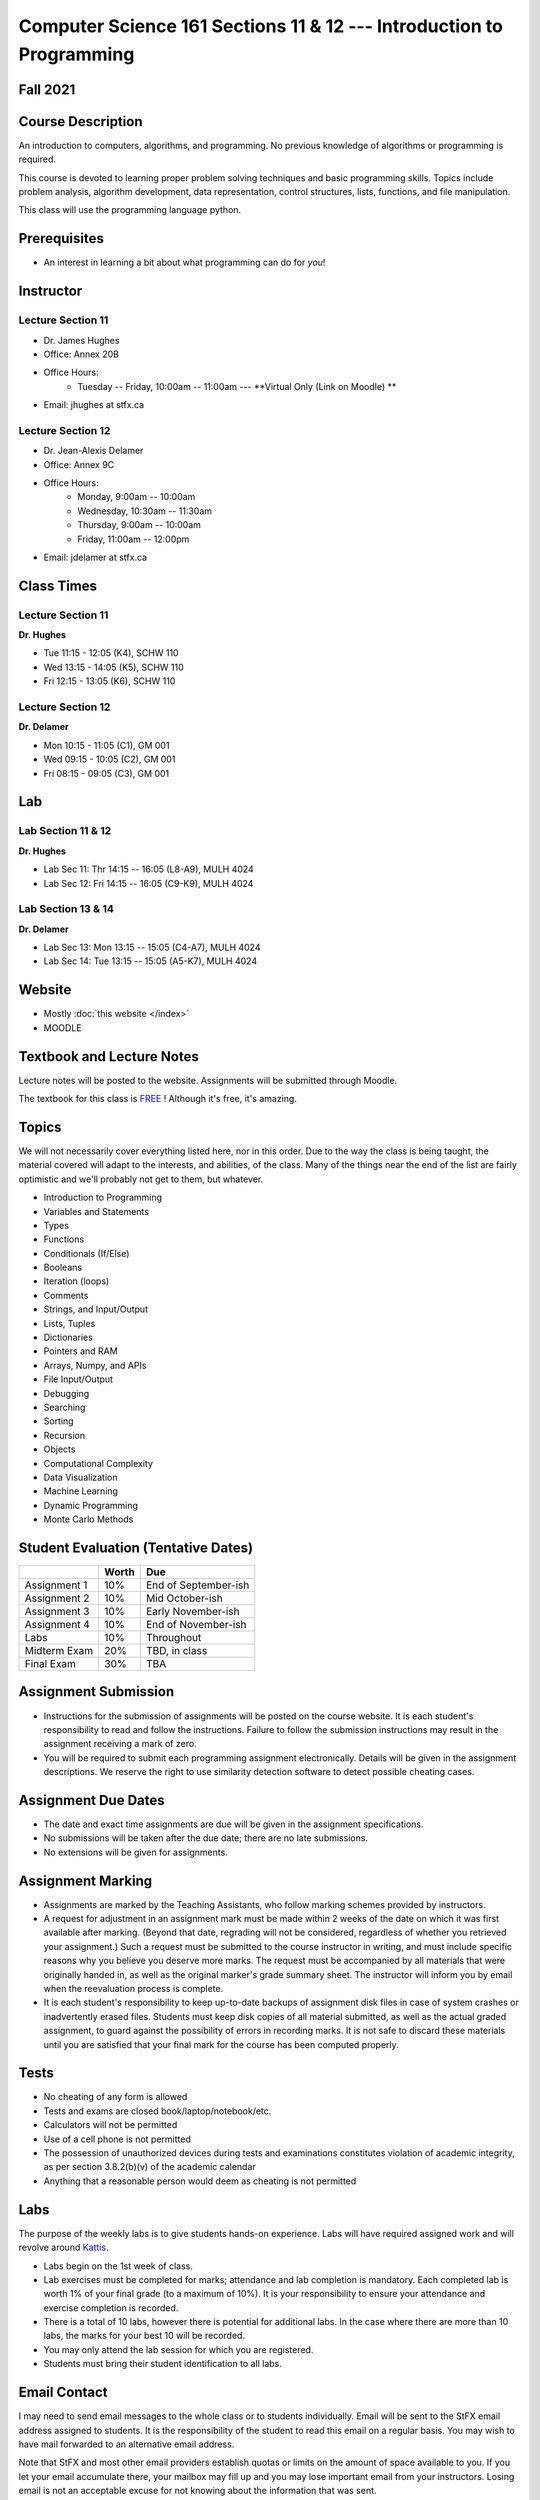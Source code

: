 =====================================================================
Computer Science 161 Sections 11 & 12 --- Introduction to Programming
=====================================================================

Fall 2021
=========

Course Description
==================

An introduction to computers, algorithms, and programming. No previous knowledge of algorithms or programming is required.

This course is devoted to learning proper problem solving techniques and basic programming skills. Topics include problem analysis, algorithm development, data representation, control structures, lists, functions, and file manipulation.

This class will use the programming language python.


Prerequisites
=============

* An interest in learning a bit about what programming can do for *you*!


Instructor
==========

Lecture Section 11
------------------

* Dr. James Hughes
* Office: Annex 20B
* Office Hours: 
    * Tuesday -- Friday, 10:00am -- 11:00am --- **Virtual Only (Link on Moodle) **
* Email: jhughes at stfx.ca


Lecture Section 12
------------------

* Dr. Jean-Alexis Delamer
* Office: Annex 9C
* Office Hours:
    * Monday, 9:00am -- 10:00am
    * Wednesday, 10:30am -- 11:30am
    * Thursday, 9:00am -- 10:00am
    * Friday, 11:00am -- 12:00pm
* Email: jdelamer at stfx.ca


Class Times
===========

Lecture Section 11
------------------

**Dr. Hughes**

* Tue 11:15 - 12:05 (K4), SCHW 110
* Wed 13:15 - 14:05 (K5), SCHW 110
* Fri 12:15 - 13:05 (K6), SCHW 110


Lecture Section 12
------------------

**Dr. Delamer**

* Mon 10:15 - 11:05 (C1), GM 001
* Wed 09:15 - 10:05 (C2), GM 001
* Fri 08:15 - 09:05 (C3), GM 001


Lab
===

Lab Section 11 & 12
-------------------

**Dr. Hughes**

* Lab Sec 11: Thr 14:15 -- 16:05 (L8-A9), MULH 4024
* Lab Sec 12: Fri 14:15 -- 16:05 (C9-K9), MULH 4024


Lab Section 13 & 14
-------------------

**Dr. Delamer**

* Lab Sec 13: Mon 13:15 -- 15:05 (C4-A7), MULH 4024
* Lab Sec 14: Tue 13:15 -- 15:05 (A5-K7), MULH 4024


Website
=======

* Mostly :doc:`this website </index>`
* MOODLE


Textbook and Lecture Notes
==========================

Lecture notes will be posted to the website. Assignments will be submitted through Moodle. 

The textbook for this class is `FREE <http://openbookproject.net/thinkcs/python/english3e/>`_ ! Although it's free, it's amazing. 


Topics
======

We will not necessarily cover everything listed here, nor in this order. Due to the way the class is being taught, the material covered will adapt to the interests, and abilities, of the class. Many of the things near the end of the list are fairly optimistic and we'll probably not get to them, but whatever. 

- Introduction to Programming
- Variables and Statements 
- Types
- Functions
- Conditionals (If/Else)
- Booleans
- Iteration (loops)
- Comments
- Strings, and Input/Output
- Lists, Tuples
- Dictionaries
- Pointers and RAM
- Arrays, Numpy, and APIs
- File Input/Output
- Debugging
- Searching
- Sorting
- Recursion
- Objects
- Computational Complexity
- Data Visualization
- Machine Learning
- Dynamic Programming
- Monte Carlo Methods


Student Evaluation (Tentative Dates) 
====================================

+------------------------+------------+---------------------+
|                        | Worth      | Due                 |
+========================+============+=====================+
| Assignment 1           | 10%        | End of September-ish|
+------------------------+------------+---------------------+
| Assignment 2           | 10%        | Mid October-ish     |
+------------------------+------------+---------------------+
| Assignment 3           | 10%        | Early November-ish  |
+------------------------+------------+---------------------+
| Assignment 4           | 10%        | End of November-ish |
+------------------------+------------+---------------------+
| Labs                   | 10%        | Throughout          |
+------------------------+------------+---------------------+
| Midterm Exam           | 20%        | TBD, in class       |
+------------------------+------------+---------------------+
| Final Exam             | 30%        | TBA                 |
+------------------------+------------+---------------------+

.. *IMPORTANT NOTE: To be eligible to receive a passing grade in the course, your mark on the final exam must be at least 40%, and your weighted average on the assignments must be at least 40%. Otherwise, the maximum overall mark you can receive is 45%. To be eligible to receive a grade of 60% or higher, your mark on the final exam must be at least 50%, and your weighted average on the assignments must be at least 50%. Otherwise, the maximum overall mark you can receive is 58%.*


Assignment Submission
=====================

* Instructions for the submission of assignments will be posted on the course website. It is each student's responsibility to read and follow the instructions. Failure to follow the submission instructions may result in the assignment receiving a mark of zero.
* You will be required to submit each programming assignment electronically. Details will be given in the assignment descriptions. We reserve the right to use similarity detection software to detect possible cheating cases.


Assignment Due Dates
====================

* The date and exact time assignments are due will be given in the assignment specifications.
* No submissions will be taken after the due date; there are no late submissions.
* No extensions will be given for assignments.



Assignment Marking
==================

* Assignments are marked by the Teaching Assistants, who follow marking schemes provided by instructors. 
* A request for adjustment in an assignment mark must be made within 2 weeks of the date on which it was first available after marking. (Beyond that date, regrading will not be considered, regardless of whether you retrieved your assignment.) Such a request must be submitted to the course instructor in writing, and must include specific reasons why you believe you deserve more marks. The request must be accompanied by all materials that were originally handed in, as well as the original marker's grade summary sheet. The instructor will inform you by email when the reevaluation process is complete. 
* It is each student's responsibility to keep up-to-date backups of assignment disk files in case of system crashes or inadvertently erased files. Students must keep disk copies of all material submitted, as well as the actual graded assignment, to guard against the possibility of errors in recording marks. It is not safe to discard these materials until you are satisfied that your final mark for the course has been computed properly.


Tests
=====

* No cheating of any form is allowed
* Tests and exams are closed book/laptop/notebook/etc.
* Calculators will not be permitted
* Use of a cell phone is not permitted
* The possession of unauthorized devices during tests and examinations constitutes violation of academic integrity, as per section 3.8.2(b)(v) of the academic calendar
* Anything that a reasonable person would deem as cheating is not permitted


Labs
====

The purpose of the weekly labs is to give students hands-on experience. Labs will have required assigned work and will revolve around `Kattis <https://open.kattis.com/>`_. 


* Labs begin on the 1st week of class. 
* Lab exercises must be completed for marks; attendance and lab completion is mandatory. Each completed lab is worth 1% of your final grade (to a maximum of 10%). It is your responsibility to ensure your attendance and exercise completion is recorded. 
* There is a total of 10 labs, however there is potential for additional labs. In the case where there are more than 10 labs, the marks for your best 10 will be recorded. 
* You may only attend the lab session for which you are registered.
* Students must bring their student identification to all labs. 



.. Lecture Activities
.. ===================

.. Lecture activities will take place at some point during certain lectures. Each completed activity is worth 1% of your final grade (to a maximum of 10%). If less than 10 lecture activities are given to the class, the activity weightings will be adjusted to make up 10% of the final grade. There will be no make-up activities.

.. These activities require students to answer questions based on lecture material. Answers must be written by hand on clean blank paper that the students bring to class; paper will not be provided to the students. The paper will be submitted to the lecturer **within the allotted time**. The paper must be letter/A4 size, clean, the writing must be legible, the submission must be made by the student who completed the task, and the submission must have the completing/submitting student's name, student number, date, and activity number. If any of these requirements are violated, a mark of 0 will be applied. If a student attempts to submit another student's work, this will be considered academic misconduct and will be investigated fully. A grade of 0 will be applied to the full lecture activity component of the final grade.

.. These activities are open book, students are strongly encouraged to collaborate and share ideas, and students can check the internet; however, all submitted work must ultimately be done individually.  


Email Contact
=============

I may need to send email messages to the whole class or to students individually. Email will be sent to the StFX email address assigned to students. It is the responsibility of the student to read this email on a regular basis. You may wish to have mail forwarded to an alternative email address. 

Note that StFX and most other email providers establish quotas or limits on the amount of space available to you. If you let your email accumulate there, your mailbox may fill up and you may lose important email from your instructors. Losing email is not an acceptable excuse for not knowing about the information that was sent. 

Students are encouraged to contact their course instructor via email with brief, email appropriate questions regarding lecture materials or clarification of assignments. However, before sending email to an instructor, the student should check the course website to see if the requested information is already there. Students must send email from their StFX account and include CSCI 161 in the subject line of the email. Lengthy and in-depth questions are to be asked during office hours.

**Email etiquette** --- Emails should be addressed to Dr./Prof. Hughes or Delamer.


Attendance
==========

Students missing three classes without reasonable cause will be reported to the Associate Dean. See section 3.7 of the academic calendar for more details.

You will be reported to Dr. Cathy MacDonald, Associate Dean, Academic Affairs' Office if you are repeatedly delinquent in assignments or attendance at classes or laboratories.


Copyright Policy
================

The materials in CSCI 161 at StFX are the property of the instructor, unless stated otherwise by the instructor. Online posting or selling this material to third parties for distribution without permission is subject to Canadian Copyright law and is strictly prohibited.

The course copyright policy will be aggressively enforced. 


Class Recording Policy
======================

Students may not create audio and/or video recordings of classes. Students creating unauthorized recording of lectures violate an instructor's intellectual property rights and the Canadian Copyright Act. Students violating this policy will be subject to disciplinary actions.


Statement of Academic Offenses
===============================

Scholastic offenses are taken seriously and students are directed to read the appropriate policy, specifically, the definition of what constitutes a Scholastic Offense. See section 3.8 of the academic calendar.

It is your responsibility to understand what academic misconduct is. Ignorance of the rules is not an admissible excuse for academic misconduct. I will pursue academic offenses fully. I will apply -100% (not 0) as a grade. I will also advocate for an automatic failure in the course, or expulsion from the university when allowed. 


Use of Plagiarism-Checking Software
===================================

All required papers/submissions may be subject to submission for textual similarity review to the commercial plagiarism detection software under license to the University for the detection of plagiarism. All papers submitted for such checking will be included as source documents in the reference database for the purpose of detecting plagiarism of papers subsequently submitted to the system.


Use of Cheating-Analysis Software
=================================

All submitted work may be subject to submission for similarity review by software that will check for unusual coincidences in answer patterns that may indicate cheating (MOSS).


Tutoring
========

The role of tutoring is to help students understand course material. Tutors should not write assignments or take-home tests for the students who hire them.

If you need help though, please just come by my office, or go see the TAs. We're here to help and most office hours are criminally underused (unless there's an assignment due... then it looks like Main st. at 4:45pm).


Statement on Accommodation of Religious Observances
===================================================

Requests for accommodation of specific religious or spiritual observance must be presented in writing to the instructor within the fist two weeks of class.


Statement for Students with Disabilities
========================================

Students who have a disability and who require academic accommodations must register with the Centre for Accessible Learning as early as possible in order to receive accommodations. http://sites.stfx.ca/accessible_learning/

The Tramble Center for Accessible Learning welcomes students with documented permanent disabilities and offers them a student-centered program of support. Located in Room 108 of the Angus L. MacDonald Library, new and returning students meet with program staff to discuss options for support. Deadline for registering with the Center is two weeks prior to the end of classes each semester and 3 Business Days' notice is required for booking all accommodated tests and exams. 

To book an appointment please use the following:
* link --- http://stfxcal.mywconline.com
* Phone --- 902 867 5349
* Email --- tramble@stfx.ca


Academic Accommodation for Medical Illness
==========================================

Those unable to attend class, submit an assignment, or write a test, should refer to sections 3.7 and 3.9 of the academic calendar.


Scent Policy
============

For the benefit of the many students that have a scent sensitivity, my classroom is a no-scent zone; please respect this policy.


Equity
======

Everyone learns more effectively in a respectful, safe and equitable learning environment, free from discrimination and harassment. We invite you to work with me to create a classroom space – both real and virtual – that fosters and promotes values of human dignity, equity, non-discrimination and respect for diversity. 

Please feel free to talk with us about your questions or concerns about equity in our classroom or in the STFX community in general. If we cannot answer your questions or help you address your concerns, we encourage you to talk to the Chair/Coordinator of the Department/Program or the Human Rights and Equity Advisor. Please note that a Human Rights and Equity Advisor will soon be appointed. In the meantime, students, faculty, or staff may also contact the Director of Human Resources at hr@stfx.ca or the Office of the AVP&P.


Preferred Pronouns
==================

Professional courtesy and sensitivity are especially important with respect to individuals and topics dealing with differences of race, culture, religion, politics, sexual orientation, gender, gender variance, and nationalities. Class rosters are provided to the instructor with the student's legal name. Please advise me of this preference early in the semester. See policies at http://www2.mystfx.ca/equity/policies



.. Addendum
.. ========

.. *OTHER NOTES*
